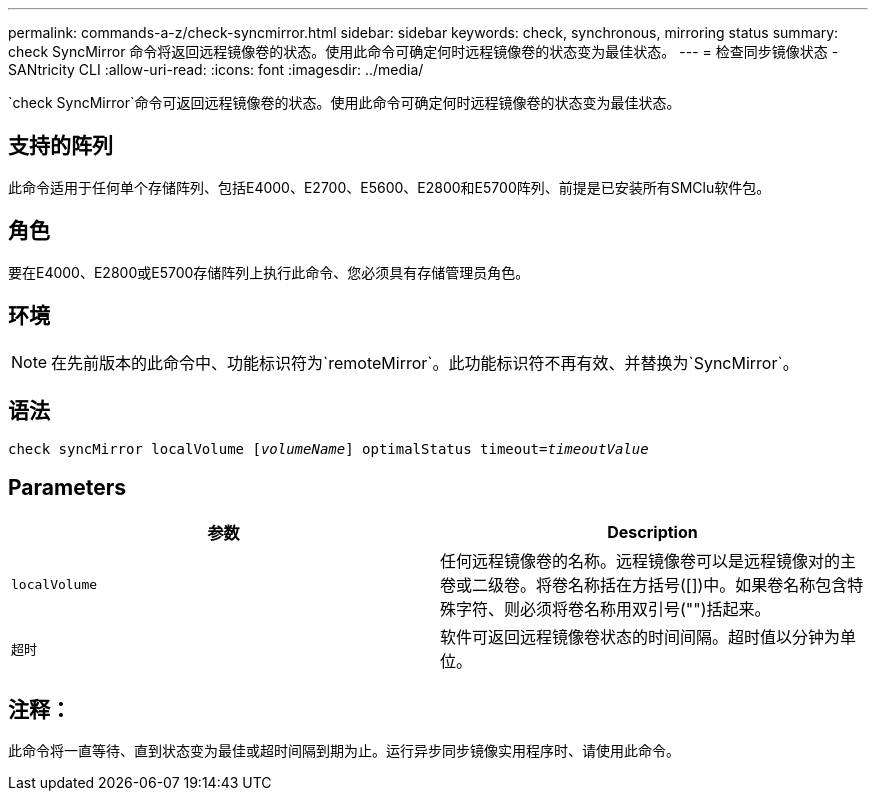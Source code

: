 ---
permalink: commands-a-z/check-syncmirror.html 
sidebar: sidebar 
keywords: check, synchronous, mirroring status 
summary: check SyncMirror 命令将返回远程镜像卷的状态。使用此命令可确定何时远程镜像卷的状态变为最佳状态。 
---
= 检查同步镜像状态 - SANtricity CLI
:allow-uri-read: 
:icons: font
:imagesdir: ../media/


[role="lead"]
`check SyncMirror`命令可返回远程镜像卷的状态。使用此命令可确定何时远程镜像卷的状态变为最佳状态。



== 支持的阵列

此命令适用于任何单个存储阵列、包括E4000、E2700、E5600、E2800和E5700阵列、前提是已安装所有SMClu软件包。



== 角色

要在E4000、E2800或E5700存储阵列上执行此命令、您必须具有存储管理员角色。



== 环境

[NOTE]
====
在先前版本的此命令中、功能标识符为`remoteMirror`。此功能标识符不再有效、并替换为`SyncMirror`。

====


== 语法

[source, cli, subs="+macros"]
----
check syncMirror localVolume pass:quotes[[_volumeName_]] optimalStatus timeout=pass:quotes[_timeoutValue_]
----


== Parameters

|===
| 参数 | Description 


 a| 
`localVolume`
 a| 
任何远程镜像卷的名称。远程镜像卷可以是远程镜像对的主卷或二级卷。将卷名称括在方括号([])中。如果卷名称包含特殊字符、则必须将卷名称用双引号("")括起来。



 a| 
`超时`
 a| 
软件可返回远程镜像卷状态的时间间隔。超时值以分钟为单位。

|===


== 注释：

此命令将一直等待、直到状态变为最佳或超时间隔到期为止。运行异步同步镜像实用程序时、请使用此命令。
